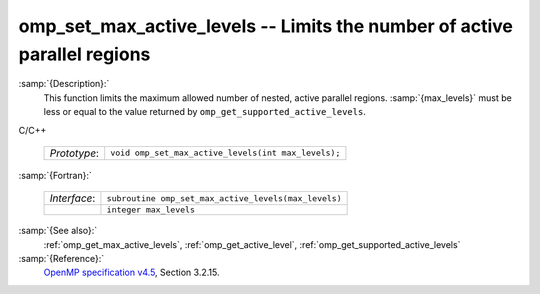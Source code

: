..
  Copyright 1988-2022 Free Software Foundation, Inc.
  This is part of the GCC manual.
  For copying conditions, see the GPL license file

  .. _omp_set_max_active_levels:

omp_set_max_active_levels -- Limits the number of active parallel regions
*************************************************************************

:samp:`{Description}:`
  This function limits the maximum allowed number of nested, active
  parallel regions.  :samp:`{max_levels}` must be less or equal to
  the value returned by ``omp_get_supported_active_levels``.

C/C++

  .. list-table::

     * - *Prototype*:
       - ``void omp_set_max_active_levels(int max_levels);``

:samp:`{Fortran}:`

  .. list-table::

     * - *Interface*:
       - ``subroutine omp_set_max_active_levels(max_levels)``
     * -
       - ``integer max_levels``

:samp:`{See also}:`
  :ref:`omp_get_max_active_levels`, :ref:`omp_get_active_level`,
  :ref:`omp_get_supported_active_levels`

:samp:`{Reference}:`
  `OpenMP specification v4.5 <https://www.openmp.org>`_, Section 3.2.15.

